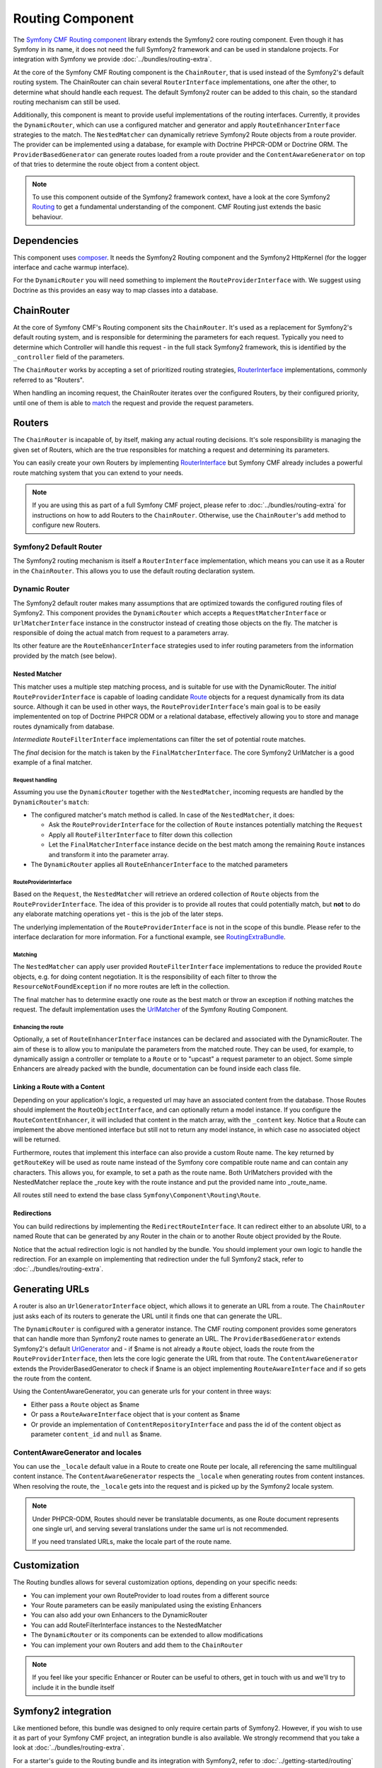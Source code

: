 Routing Component
=================

The `Symfony CMF Routing component <https://github.com/symfony-cmf/Routing>`_
library extends the Symfony2 core routing component. Even though it has Symfony
in its name, it does not need the full Symfony2 framework and can be used in
standalone projects. For integration with Symfony we provide
:doc:`../bundles/routing-extra`.

At the core of the Symfony CMF Routing component is the ``ChainRouter``, that
is used instead of the Symfony2's default routing system. The ChainRouter
can chain several ``RouterInterface`` implementations, one after the other,
to determine what should handle each request. The default Symfony2 router
can be added to this chain, so the standard routing mechanism can still be
used.

Additionally, this component is meant to provide useful implementations of the
routing interfaces. Currently, it provides the ``DynamicRouter``, which can use
a configured matcher and generator and apply ``RouteEnhancerInterface``
strategies to the match. The ``NestedMatcher`` can dynamically retrieve
Symfony2 Route objects from a route provider. The provider can be implemented
using a database, for example with Doctrine PHPCR-ODM or Doctrine ORM.
The ``ProviderBasedGenerator`` can generate routes loaded from a route provider
and the ``ContentAwareGenerator`` on top of that tries to determine the route
object from a content object.

.. note::

    To use this component outside of the Symfony2 framework context, have
    a look at the core Symfony2 `Routing <https://github.com/symfony/Routing>`_
    to get a fundamental understanding of the component. CMF Routing just extends
    the basic behaviour.

.. index:: Routing

Dependencies
------------

This component uses `composer <http://getcomposer.org>`_. It needs the
Symfony2 Routing component and the Symfony2 HttpKernel (for the logger
interface and cache warmup interface).

For the ``DynamicRouter`` you will need something to implement the
``RouteProviderInterface`` with. We suggest using Doctrine as this provides an
easy way to map classes into a database.

ChainRouter
-----------

At the core of Symfony CMF's Routing component sits the ``ChainRouter``.
It's used as a replacement for Symfony2's default routing system, and is
responsible for determining the parameters for each request. Typically you
need to determine which Controller will handle this request - in the full
stack Symfony2 framework, this is identified by the ``_controller`` field
of the parameters.

The ``ChainRouter`` works by accepting a set of prioritized routing strategies,
`RouterInterface <http://api.symfony.com/2.1/Symfony/Component/Routing/RouterInterface.html>`_
implementations, commonly referred to as "Routers".

When handling an incoming request, the ChainRouter iterates over the configured Routers,
by their configured priority, until one of them is able to `match <http://api.symfony.com/2.1/Symfony/Component/Routing/RouterInterface.html#method_match>`_
the request and provide the request parameters.

Routers
-------

The ``ChainRouter`` is incapable of, by itself, making any actual routing decisions.
It's sole responsibility is managing the given set of Routers, which are the
true responsibles for matching a request and determining its parameters.

You can easily create your own Routers by implementing `RouterInterface <http://api.symfony.com/2.1/Symfony/Component/Routing/RouterInterface.html>`_
but Symfony CMF already includes a powerful route matching system that you can
extend to your needs.

.. note::

    If you are using this as part of a full Symfony CMF project, please refer to
    :doc:`../bundles/routing-extra` for instructions on how to add Routers to
    the ``ChainRouter``. Otherwise, use the ``ChainRouter``'s ``add`` method to
    configure new Routers.

Symfony2 Default Router
~~~~~~~~~~~~~~~~~~~~~~~

The Symfony2 routing mechanism is itself a ``RouterInterface`` implementation,
which means you can use it as a Router in the ``ChainRouter``. This allows you
to use the default routing declaration system.

Dynamic Router
~~~~~~~~~~~~~~

The Symfony2 default router makes many assumptions that are optimized
towards the configured routing files of Symfony2. This component provides the
``DynamicRouter`` which accepts a ``RequestMatcherInterface`` or
``UrlMatcherInterface`` instance in the constructor instead of creating those
objects on the fly. The matcher is responsible of doing the actual match
from request to a parameters array.

Its other feature are the ``RouteEnhancerInterface`` strategies used to infer
routing parameters from the information provided by the match (see below).

Nested Matcher
^^^^^^^^^^^^^^

This matcher uses a multiple step matching process, and is suitable for use with
the DynamicRouter. The *initial* ``RouteProviderInterface`` is capable of
loading candidate `Route <http://api.symfony.com/2.1/Symfony/Component/Routing/Route.html>`_
objects for a request dynamically from its data source. Although it can be used
in other ways, the ``RouteProviderInterface``'s main goal is to be easily
implementented on top of Doctrine PHPCR ODM or a relational database,
effectively allowing you to store and manage routes dynamically from database.

*Intermediate* ``RouteFilterInterface`` implementations can filter the set of
potential route matches.

The *final* decision for the match is taken by the ``FinalMatcherInterface``.
The core Symfony2 UrlMatcher is a good example of a final matcher.

Request handling
""""""""""""""""

Assuming you use the ``DynamicRouter`` together with the ``NestedMatcher``, incoming
requests are handled by the ``DynamicRouter``'s  ``match``:

* The configured matcher's match method is called. In case of the ``NestedMatcher``, it does:

  * Ask the ``RouteProviderInterface`` for the collection of ``Route`` instances potentially matching the ``Request``
  * Apply all ``RouteFilterInterface`` to filter down this collection
  * Let the ``FinalMatcherInterface`` instance decide on the best match among the remaining ``Route`` instances and transform it into the parameter array.
  
* The ``DynamicRouter`` applies all ``RouteEnhancerInterface`` to the matched parameters

RouteProviderInterface
""""""""""""""""""""""

Based on the ``Request``, the ``NestedMatcher`` will retrieve an ordered
collection of ``Route`` objects from the ``RouteProviderInterface``. The idea
of this provider is to provide all routes that could potentially match, but
**not** to do any elaborate matching operations yet - this is the job of the
later steps.

The underlying implementation of the ``RouteProviderInterface`` is not in the
scope of this bundle. Please refer to the interface declaration for more
information. For a functional example, see `RoutingExtraBundle <https://github.com/symfony-cmf/RoutingExtraBundle>`_.

Matching
""""""""

The ``NestedMatcher`` can apply user provided ``RouteFilterInterface`` implementations
to reduce the provided ``Route`` objects, e.g. for doing content negotiation.
It is the responsibility of each filter to throw the ``ResourceNotFoundException`` if
no more routes are left in the collection.

The final matcher has to determine exactly one route as the best match or throw
an exception if nothing matches the request. The default implementation uses the
`UrlMatcher <http://api.symfony.com/2.1/Symfony/Component/Routing/Matcher/UrlMatcher.html>`_
of the Symfony Routing Component.

Enhancing the route
"""""""""""""""""""

Optionally, a set of ``RouteEnhancerInterface`` instances can be declared and
associated with the DynamicRouter. The aim of these is to allow you to
manipulate the parameters from the matched route. They can be used, for
example, to dynamically assign a controller or template to a ``Route`` or to
"upcast" a request parameter to an object. Some simple Enhancers are already
packed with the bundle, documentation can be found inside each class file.

Linking a Route with a Content
^^^^^^^^^^^^^^^^^^^^^^^^^^^^^^

Depending on your application's logic, a requested url may have an associated
content from the database. Those Routes should implement the
``RouteObjectInterface``, and can optionally return a model instance. If you
configure the ``RouteContentEnhancer``, it will included that content in the
match array, with the ``_content`` key. Notice that a Route can implement
the above mentioned interface but still not to return any model instance,
in which case no associated object will be returned.

Furthermore, routes that implement this interface can also provide a custom
Route name. The key returned by ``getRouteKey`` will be used as route name
instead of the Symfony core compatible route name and can contain any
characters. This allows you, for example, to set a path as the route name. Both
UrlMatchers provided with the NestedMatcher replace the _route key with the
route instance and put the provided name into _route_name.

All routes still need to extend the base class ``Symfony\Component\Routing\Route``.

Redirections
^^^^^^^^^^^^

You can build redirections by implementing the ``RedirectRouteInterface``.
It can redirect either to an absolute URI, to a named Route that can be
generated by any Router in the chain or to another Route object provided by the
Route.

Notice that the actual redirection logic is not handled by the bundle. You
should implement your own logic to handle the redirection. For an example on
implementing that redirection under the full Symfony2 stack, refer to
:doc:`../bundles/routing-extra`.


Generating URLs
---------------

A router is also an ``UrlGeneratorInterface`` object, which allows it to
generate an URL from a route. The ``ChainRouter`` just asks each of its routers
to generate the URL until it finds one that can generate the URL.

The ``DynamicRouter`` is configured with a generator instance. The CMF routing
component provides some generators that can handle more than Symfony2 route
names to generate an URL. The ``ProviderBasedGenerator`` extends Symfony2's
default `UrlGenerator <http://api.symfony.com/2.1/Symfony/Component/Routing/Generator/UrlGenerator.html>`_
and - if $name is not already a ``Route`` object, loads the route from
the ``RouteProviderInterface``, then lets the core logic generate the URL from
that route. The ``ContentAwareGenerator`` extends the ProviderBasedGenerator to
check if $name is an object implementing ``RouteAwareInterface`` and if so gets
the route from the content.

Using the ContentAwareGenerator, you can generate urls for your content in
three ways:

* Either pass a ``Route`` object as $name
* Or pass a ``RouteAwareInterface`` object that is your content as $name
* Or provide an implementation of ``ContentRepositoryInterface`` and pass the id
  of the content object as parameter ``content_id`` and ``null`` as $name.


ContentAwareGenerator and locales
~~~~~~~~~~~~~~~~~~~~~~~~~~~~~~~~~

You can use the ``_locale`` default value in a Route to create one Route
per locale, all referencing the same multilingual content instance. The ``ContentAwareGenerator``
respects the ``_locale`` when generating routes from content instances. When resolving
the route, the ``_locale`` gets into the request and is picked up by the Symfony2
locale system.

.. note::

    Under PHPCR-ODM, Routes should never be translatable documents, as one
    Route document represents one single url, and serving several translations
    under the same url is not recommended.

    If you need translated URLs, make the locale part of the route name.


Customization
-------------

The Routing bundles allows for several customization options, depending on
your specific needs:

* You can implement your own RouteProvider to load routes from a different source
* Your Route parameters can be easily manipulated using the existing Enhancers
* You can also add your own Enhancers to the DynamicRouter
* You can add RouteFilterInterface instances to the NestedMatcher
* The ``DynamicRouter`` or its components can be extended to allow modifications
* You can implement your own Routers and add them to the ``ChainRouter``

.. note::

    If you feel like your specific Enhancer or Router can be useful to others,
    get in touch with us and we'll try to include it in the bundle itself

Symfony2 integration
--------------------

Like mentioned before, this bundle was designed to only require certain parts
of Symfony2. However, if you wish to use it as part of your Symfony CMF project,
an integration bundle is also available. We strongly recommend that you take
a look at :doc:`../bundles/routing-extra`.

For a starter's guide to the Routing bundle and its integration with Symfony2,
refer to :doc:`../getting-started/routing` 

We strongly recommend reading Symfony2's `Routing <http://symfony.com/doc/current/components/routing/introduction.html>`_
component documentation page, as it's the base of this bundle's implementation.

Authors
-------

* Filippo De Santis (p16)
* Henrik Bjornskov (henrikbjorn)
* Claudio Beatrice (omissis)
* Lukas Kahwe Smith (lsmith77)
* David Buchmann (dbu)
* Larry Garfield (Crell)
* `And others <https://github.com/symfony-cmf/Routing/contributors>`_

The original code for the chain router was contributed by Magnus Nordlander.
